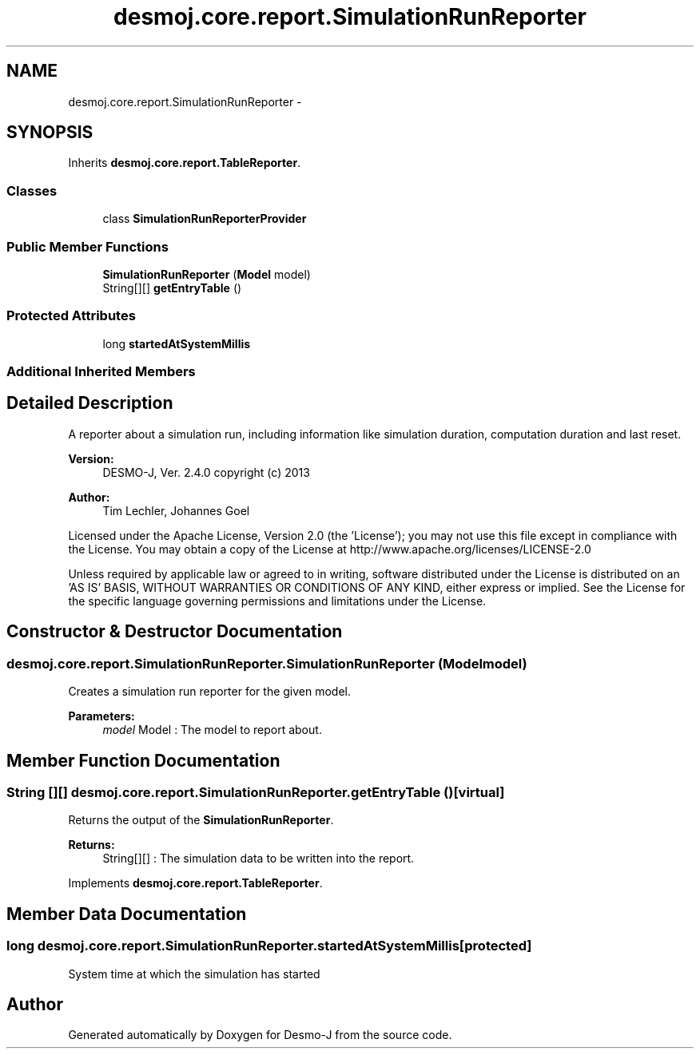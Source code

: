 .TH "desmoj.core.report.SimulationRunReporter" 3 "Wed Dec 4 2013" "Version 1.0" "Desmo-J" \" -*- nroff -*-
.ad l
.nh
.SH NAME
desmoj.core.report.SimulationRunReporter \- 
.SH SYNOPSIS
.br
.PP
.PP
Inherits \fBdesmoj\&.core\&.report\&.TableReporter\fP\&.
.SS "Classes"

.in +1c
.ti -1c
.RI "class \fBSimulationRunReporterProvider\fP"
.br
.in -1c
.SS "Public Member Functions"

.in +1c
.ti -1c
.RI "\fBSimulationRunReporter\fP (\fBModel\fP model)"
.br
.ti -1c
.RI "String[][] \fBgetEntryTable\fP ()"
.br
.in -1c
.SS "Protected Attributes"

.in +1c
.ti -1c
.RI "long \fBstartedAtSystemMillis\fP"
.br
.in -1c
.SS "Additional Inherited Members"
.SH "Detailed Description"
.PP 
A reporter about a simulation run, including information like simulation duration, computation duration and last reset\&.
.PP
\fBVersion:\fP
.RS 4
DESMO-J, Ver\&. 2\&.4\&.0 copyright (c) 2013 
.RE
.PP
\fBAuthor:\fP
.RS 4
Tim Lechler, Johannes Go\*(4bel
.RE
.PP
Licensed under the Apache License, Version 2\&.0 (the 'License'); you may not use this file except in compliance with the License\&. You may obtain a copy of the License at http://www.apache.org/licenses/LICENSE-2.0
.PP
Unless required by applicable law or agreed to in writing, software distributed under the License is distributed on an 'AS IS' BASIS, WITHOUT WARRANTIES OR CONDITIONS OF ANY KIND, either express or implied\&. See the License for the specific language governing permissions and limitations under the License\&. 
.SH "Constructor & Destructor Documentation"
.PP 
.SS "desmoj\&.core\&.report\&.SimulationRunReporter\&.SimulationRunReporter (\fBModel\fPmodel)"
Creates a simulation run reporter for the given model\&.
.PP
\fBParameters:\fP
.RS 4
\fImodel\fP Model : The model to report about\&. 
.RE
.PP

.SH "Member Function Documentation"
.PP 
.SS "String [][] desmoj\&.core\&.report\&.SimulationRunReporter\&.getEntryTable ()\fC [virtual]\fP"
Returns the output of the \fBSimulationRunReporter\fP\&.
.PP
\fBReturns:\fP
.RS 4
String[][] : The simulation data to be written into the report\&. 
.RE
.PP

.PP
Implements \fBdesmoj\&.core\&.report\&.TableReporter\fP\&.
.SH "Member Data Documentation"
.PP 
.SS "long desmoj\&.core\&.report\&.SimulationRunReporter\&.startedAtSystemMillis\fC [protected]\fP"
System time at which the simulation has started 

.SH "Author"
.PP 
Generated automatically by Doxygen for Desmo-J from the source code\&.
